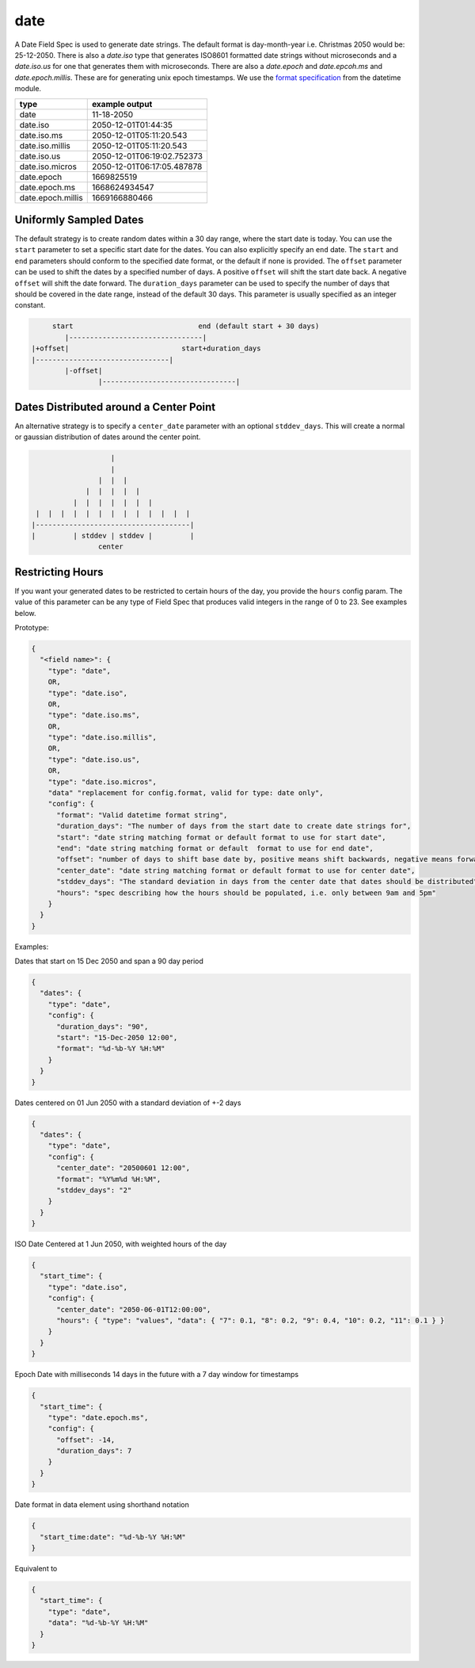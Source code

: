 date
----

A Date Field Spec is used to generate date strings. The default format is day-month-year i.e. Christmas 2050 would
be: 25-12-2050. There is also a `date.iso` type that generates ISO8601 formatted date strings without microseconds
and a `date.iso.us` for one that generates them with microseconds. There are also a `date.epoch` and `date.epcoh.ms`
and `date.epoch.millis`. These are for generating unix epoch timestamps. We use the
`format specification <https://docs.python.org/3/library/datetime.html#strftime-and-strptime-format-codes>`_
from the datetime module.

.. list-table::
   :header-rows: 1

   * - type
     - example output
   * - date
     - 11-18-2050
   * - date.iso
     - 2050-12-01T01:44:35
   * - date.iso.ms
     - 2050-12-01T05:11:20.543
   * - date.iso.millis
     - 2050-12-01T05:11:20.543
   * - date.iso.us
     - 2050-12-01T06:19:02.752373
   * - date.iso.micros
     - 2050-12-01T06:17:05.487878
   * - date.epoch
     - 1669825519
   * - date.epoch.ms
     - 1668624934547
   * - date.epoch.millis
     - 1669166880466

Uniformly Sampled Dates
^^^^^^^^^^^^^^^^^^^^^^^

The default strategy is to create random dates within a 30 day range, where the start date is today. You can use the
``start`` parameter to set a specific start date for the dates. You can also explicitly specify an ``end`` date. The
``start`` and ``end`` parameters should conform to the specified date format, or the default
if none is provided. The ``offset`` parameter can be used to shift the dates by a specified number of days. A
positive ``offset`` will shift the start date back. A negative ``offset`` will shift the date forward. The
``duration_days`` parameter can be used to specify the number of days that should be covered in the date range,
instead of the default 30 days. This parameter is usually specified as an integer constant.

.. code-block:: text

       start                              end (default start + 30 days)
          |--------------------------------|
  |+offset|                           start+duration_days
  |--------------------------------|
          |-offset|
                  |--------------------------------|


Dates Distributed around a Center Point
^^^^^^^^^^^^^^^^^^^^^^^^^^^^^^^^^^^^^^^

An alternative strategy is to specify a ``center_date`` parameter with an optional ``stddev_days``. This will create
a normal or gaussian distribution of dates around the center point.

.. code-block:: text

                       |
                       |
                    |  |  |
                 |  |  |  |  |
              |  |  |  |  |  |  |
     |  |  |  |  |  |  |  |  |  |  |  |  |
    |-------------------------------------|
    |         | stddev | stddev |         |
                    center


Restricting Hours
^^^^^^^^^^^^^^^^^

If you want your generated dates to be restricted to certain hours of the day, you provide the ``hours`` config param.
The value of this parameter can be any type of Field Spec that produces valid integers in the range of 0 to 23. See
examples below.

Prototype:

.. code-block:: python

    {
      "<field name>": {
        "type": "date",
        OR,
        "type": "date.iso",
        OR,
        "type": "date.iso.ms",
        OR,
        "type": "date.iso.millis",
        OR,
        "type": "date.iso.us",
        OR,
        "type": "date.iso.micros",
        "data" "replacement for config.format, valid for type: date only",
        "config": {
          "format": "Valid datetime format string",
          "duration_days": "The number of days from the start date to create date strings for",
          "start": "date string matching format or default format to use for start date",
          "end": "date string matching format or default  format to use for end date",
          "offset": "number of days to shift base date by, positive means shift backwards, negative means forward",
          "center_date": "date string matching format or default format to use for center date",
          "stddev_days": "The standard deviation in days from the center date that dates should be distributed",
          "hours": "spec describing how the hours should be populated, i.e. only between 9am and 5pm"
        }
      }
    }

Examples:

Dates that start on 15 Dec 2050 and span a 90 day period

.. code-block:: json

    {
      "dates": {
        "type": "date",
        "config": {
          "duration_days": "90",
          "start": "15-Dec-2050 12:00",
          "format": "%d-%b-%Y %H:%M"
        }
      }
    }

Dates centered on 01 Jun 2050 with a standard deviation of +-2 days

.. code-block:: json

    {
      "dates": {
        "type": "date",
        "config": {
          "center_date": "20500601 12:00",
          "format": "%Y%m%d %H:%M",
          "stddev_days": "2"
        }
      }
    }

ISO Date Centered at 1 Jun 2050, with weighted hours of the day

.. code-block:: json

    {
      "start_time": {
        "type": "date.iso",
        "config": {
          "center_date": "2050-06-01T12:00:00",
          "hours": { "type": "values", "data": { "7": 0.1, "8": 0.2, "9": 0.4, "10": 0.2, "11": 0.1 } }
        }
      }
    }

Epoch Date with milliseconds 14 days in the future with a 7 day window for timestamps

.. code-block:: json

    {
      "start_time": {
        "type": "date.epoch.ms",
        "config": {
          "offset": -14,
          "duration_days": 7
        }
      }
    }


Date format in data element using shorthand notation

.. code-block:: json

    {
      "start_time:date": "%d-%b-%Y %H:%M"
    }

Equivalent to

.. code-block:: json

    {
      "start_time": {
        "type": "date",
        "data": "%d-%b-%Y %H:%M"
      }
    }